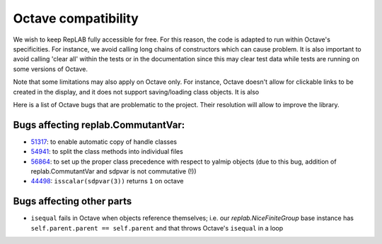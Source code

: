 Octave compatibility
====================

.. module:: +replab


We wish to keep RepLAB fully accessible for free. For this reason, the code
is adapted to run within Octave's specificities. For instance, we avoid
calling long chains of constructors which can cause problem. It is also
important to avoid calling 'clear all' within the tests or in the
documentation since this may clear test data while tests are running on
some versions of Octave.

Note that some limitations may also apply on Octave only. For instance, 
Octave doesn't allow for clickable links to be created in the display, 
and it does not support saving/loading class objects. It is also 

Here is a list of Octave bugs that are problematic to the project. Their
resolution will allow to improve the library.

Bugs affecting replab.CommutantVar:
-----------------------------------

-  `51317 <https://savannah.gnu.org/bugs/?51317>`_: to enable automatic
   copy of handle classes
-  `54941 <https://savannah.gnu.org/bugs/?54941>`_: to split the class
   methods into individual files
-  `56864 <https://savannah.gnu.org/bugs/?56864>`_: to set up the
   proper class precedence with respect to yalmip objects (due to this
   bug, addition of replab.CommutantVar and sdpvar is not commutative
   (!))
-  `44498 <https://savannah.gnu.org/bugs/?44498>`_:
   ``isscalar(sdpvar(3))`` returns ``1`` on octave

Bugs affecting other parts
--------------------------

-  ``isequal`` fails in Octave when objects reference themselves; i.e.
   our `replab.NiceFiniteGroup` base instance has
   ``self.parent.parent == self.parent`` and that throws Octave's
   ``isequal`` in a loop
   

